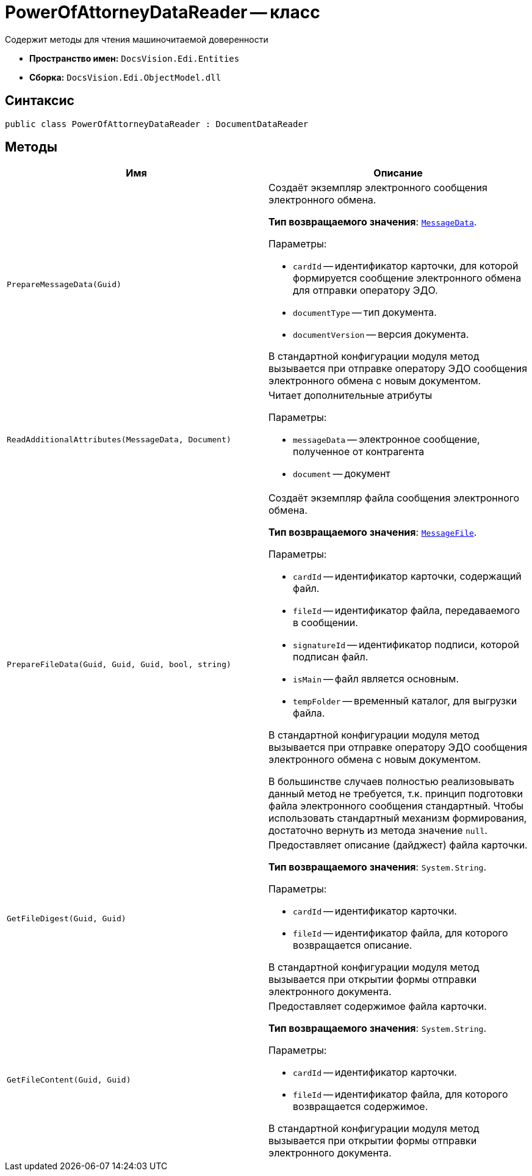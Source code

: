 = PowerOfAttorneyDataReader -- класс

Содержит методы для чтения машиночитаемой доверенности

* *Пространство имен:* `DocsVision.Edi.Entities`
* *Сборка:* `DocsVision.Edi.ObjectModel.dll`

== Синтаксис

[source,csharp]
----
public class PowerOfAttorneyDataReader : DocumentDataReader
----

== Методы

[cols=",",options="header"]
|===
|Имя |Описание

|`PrepareMessageData(Guid)` a|Создаёт экземпляр электронного сообщения электронного обмена.

*Тип возвращаемого значения*: `xref:api/MessageData.adoc[MessageData]`.

.Параметры:
* `cardId` -- идентификатор карточки, для которой формируется сообщение электронного обмена для отправки оператору ЭДО.
* `documentType` -- тип документа.
* `documentVersion` -- версия документа.

В стандартной конфигурации модуля метод вызывается при отправке оператору ЭДО сообщения электронного обмена с новым документом.

|`ReadAdditionalAttributes(MessageData, Document)` a|Читает дополнительные атрибуты

.Параметры:
* `messageData` -- электронное сообщение, полученное от контрагента
* `document` -- документ

|`PrepareFileData(Guid, Guid, Guid, bool, string)` a|Создаёт экземпляр файла сообщения электронного обмена.

*Тип возвращаемого значения*: `xref:api/MessageFile.adoc[MessageFile]`.

.Параметры:
* `cardId` -- идентификатор карточки, содержащий файл.
* `fileId` -- идентификатор файла, передаваемого в сообщении.
* `signatureId` -- идентификатор подписи, которой подписан файл.
* `isMain` -- файл является основным.
* `tempFolder` -- временный каталог, для выгрузки файла.

В стандартной конфигурации модуля метод вызывается при отправке оператору ЭДО сообщения электронного обмена с новым документом.

В большинстве случаев полностью реализовывать данный метод не требуется, т.к. принцип подготовки файла электронного сообщения стандартный. Чтобы использовать стандартный механизм формирования, достаточно вернуть из метода значение `null`.

|`GetFileDigest(Guid, Guid)` a|Предоставляет описание (дайджест) файла карточки.

*Тип возвращаемого значения*: `System.String`.

.Параметры:
* `cardId` -- идентификатор карточки.
* `fileId` -- идентификатор файла, для которого возвращается описание.

В стандартной конфигурации модуля метод вызывается при открытии формы отправки электронного документа.

|`GetFileContent(Guid, Guid)` a|Предоставляет содержимое файла карточки.

*Тип возвращаемого значения*: `System.String`.

.Параметры:
* `cardId` -- идентификатор карточки.
* `fileId` -- идентификатор файла, для которого возвращается содержимое.

В стандартной конфигурации модуля метод вызывается при открытии формы отправки электронного документа.



|===

